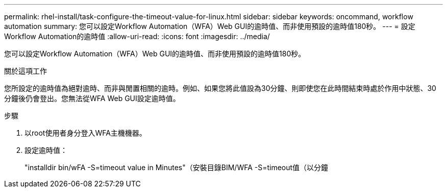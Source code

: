 ---
permalink: rhel-install/task-configure-the-timeout-value-for-linux.html 
sidebar: sidebar 
keywords: oncommand, workflow automation 
summary: 您可以設定Workflow Automation（WFA）Web GUI的逾時值、而非使用預設的逾時值180秒。 
---
= 設定Workflow Automation的逾時值
:allow-uri-read: 
:icons: font
:imagesdir: ../media/


[role="lead"]
您可以設定Workflow Automation（WFA）Web GUI的逾時值、而非使用預設的逾時值180秒。

.關於這項工作
您所設定的逾時值為絕對逾時、而非與閒置相關的逾時。例如、如果您將此值設為30分鐘、則即使您在此時間結束時處於作用中狀態、30分鐘後仍會登出。您無法從WFA Web GUI設定逾時值。

.步驟
. 以root使用者身分登入WFA主機機器。
. 設定逾時值：
+
"installdir bin/wFA -S=timeout value in Minutes"（安裝目錄BIM/WFA -S=timeout值（以分鐘


